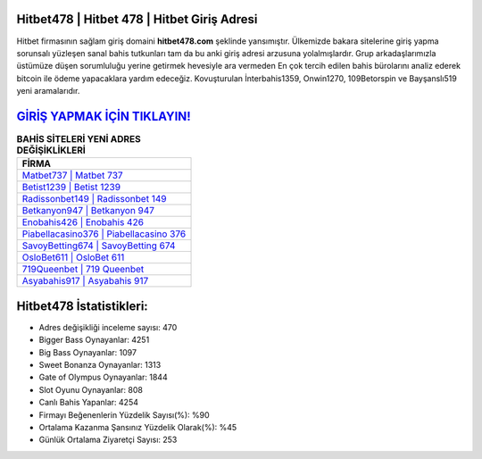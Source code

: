 ﻿Hitbet478 | Hitbet 478 | Hitbet Giriş Adresi
===================================

.. image:: images/hitbet-giris.jpg
   :width: 600
   
Hitbet firmasının sağlam giriş domaini **hitbet478.com** şeklinde yansımıştır. Ülkemizde bakara sitelerine giriş yapma sorunsalı yüzleşen sanal bahis tutkunları tam da bu anki giriş adresi arzusuna yolalmışlardır. Grup arkadaşlarımızla üstümüze düşen sorumluluğu yerine getirmek hevesiyle ara vermeden En çok tercih edilen bahis bürolarını analiz ederek bitcoin ile ödeme yapacaklara yardım edeceğiz. Kovuşturulan İnterbahis1359, Onwin1270, 109Betorspin ve Bayşanslı519 yeni aramalarıdır.

`GİRİŞ YAPMAK İÇİN TIKLAYIN! <https://cutt.ly/QwVVg2Vk>`_
==============

.. list-table:: **BAHİS SİTELERİ YENİ ADRES DEĞİŞİKLİKLERİ**
   :widths: 100
   :header-rows: 1

   * - FİRMA
   * - `Matbet737 | Matbet 737 <matbet737-matbet-737-matbet-giris-adresi.html>`_
   * - `Betist1239 | Betist 1239 <betist1239-betist-1239-betist-giris-adresi.html>`_
   * - `Radissonbet149 | Radissonbet 149 <radissonbet149-radissonbet-149-radissonbet-giris-adresi.html>`_	 
   * - `Betkanyon947 | Betkanyon 947 <betkanyon947-betkanyon-947-betkanyon-giris-adresi.html>`_	 
   * - `Enobahis426 | Enobahis 426 <enobahis426-enobahis-426-enobahis-giris-adresi.html>`_ 
   * - `Piabellacasino376 | Piabellacasino 376 <piabellacasino376-piabellacasino-376-piabellacasino-giris-adresi.html>`_
   * - `SavoyBetting674 | SavoyBetting 674 <savoybetting674-savoybetting-674-savoybetting-giris-adresi.html>`_	 
   * - `OsloBet611 | OsloBet 611 <oslobet611-oslobet-611-oslobet-giris-adresi.html>`_
   * - `719Queenbet | 719 Queenbet <719queenbet-719-queenbet-queenbet-giris-adresi.html>`_
   * - `Asyabahis917 | Asyabahis 917 <asyabahis917-asyabahis-917-asyabahis-giris-adresi.html>`_
	 
Hitbet478 İstatistikleri:
===================================	 
* Adres değişikliği inceleme sayısı: 470
* Bigger Bass Oynayanlar: 4251
* Big Bass Oynayanlar: 1097
* Sweet Bonanza Oynayanlar: 1313
* Gate of Olympus Oynayanlar: 1844
* Slot Oyunu Oynayanlar: 808
* Canlı Bahis Yapanlar: 4254
* Firmayı Beğenenlerin Yüzdelik Sayısı(%): %90
* Ortalama Kazanma Şansınız Yüzdelik Olarak(%): %45
* Günlük Ortalama Ziyaretçi Sayısı: 253
